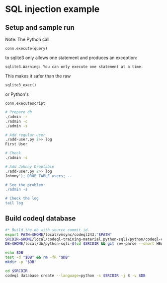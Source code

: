 * SQL injection example
** Setup and sample run
   Note: The Python call 
   : conn.execute(query)
   to sqlite3 only allows one statement and produces an exception:
   : sqlite3.Warning: You can only execute one statement at a time.
   This makes it safer than the raw
   : sqlite3_exec() 
   or Python's
   : conn.executescript

  #+BEGIN_SRC sh
    # Prepare db
    ./admin -r
    ./admin -c
    ./admin -s 

    # Add regular user
    ./add-user.py 2>> log
    First User

    # Check
    ./admin -s

    # Add Johnny Droptable 
    ./add-user.py 2>> log
    Johnny'); DROP TABLE users; --

    # See the problem:
    ./admin -s

    # Check the log
    tail log
  #+END_SRC

** Build codeql database
   #+BEGIN_SRC sh
     #* Build the db with source commit id.
     export PATH=$HOME/local/vmsync/codeql243:"$PATH"
     SRCDIR=$HOME/local/codeql-training-material.python-sqli/python/codeql-dataflow-sql-injection
     DB=$HOME/local/db/python-sqli-$(cd $SRCDIR && git rev-parse --short HEAD)

     echo $DB
     test -d "$DB" && rm -fR "$DB"
     mkdir -p "$DB"

     cd $SRCDIR
     codeql database create --language=python -s $SRCDIR -j 8 -v $DB

   #+END_SRC
   # Versions:
   # ~/local/db/python-sqli-6a5a10d
